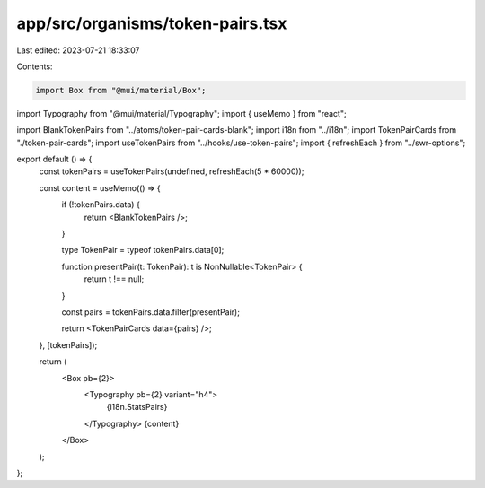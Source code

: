 app/src/organisms/token-pairs.tsx
=================================

Last edited: 2023-07-21 18:33:07

Contents:

.. code-block:: tsx

    import Box from "@mui/material/Box";
import Typography from "@mui/material/Typography";
import { useMemo } from "react";

import BlankTokenPairs from "../atoms/token-pair-cards-blank";
import i18n from "../i18n";
import TokenPairCards from "./token-pair-cards";
import useTokenPairs from "../hooks/use-token-pairs";
import { refreshEach } from "../swr-options";

export default () => {
  const tokenPairs = useTokenPairs(undefined, refreshEach(5 * 60000));

  const content = useMemo(() => {
    if (!tokenPairs.data) {
      return <BlankTokenPairs />;
    }

    type TokenPair = typeof tokenPairs.data[0];

    function presentPair(t: TokenPair): t is NonNullable<TokenPair> {
      return t !== null;
    }

    const pairs = tokenPairs.data.filter(presentPair);

    return <TokenPairCards data={pairs} />;
  }, [tokenPairs]);

  return (
    <Box pb={2}>
      <Typography pb={2} variant="h4">
        {i18n.StatsPairs}
      </Typography>
      {content}
    </Box>
  );
};


